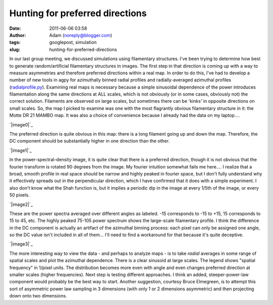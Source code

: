 Hunting for preferred directions
################################
:date: 2011-06-06 03:58
:author: Adam (noreply@blogger.com)
:tags: googlepost, simulation
:slug: hunting-for-preferred-directions

In our last group meeting, we discussed simulations using filamentary
structures. I've been trying to determine how best to generate
random/artificial filamentary structures in images. The first step in
that direction is coming up with a way to measure asymmetries and
therefore preferred directions within a real map. In order to do this,
I've had to develop a number of new tools in agpy for azimuthally binned
radial profiles and radially-averaged azimuthal profiles
(`radialprofile.py`_).
Examining real maps is necessary because a simple sinusoidal dependence
of the power introduces filamentation along the same directions at ALL
scales, which is not obviously (or in some cases, obviously not) the
correct solution. Filaments are observed on large scales, but sometimes
there can be 'kinks' in opposite directions on small scales.
So, the map I picked to examine was one with the most flagrantly obvious
filamentary structure in it: the Motte DR 21 MAMBO map. It was also a
choice of convenience because I already had the data on my laptop....

.. raw:: html

   <div class="separator" style="clear: both; text-align: center;">

`|image0|`_

.. raw:: html

   </div>

The preferred direction is quite obvious in this map: there is a long
filament going up and down the map. Therefore, the DC component should
be substantially higher in one direction than the other.

.. raw:: html

   <div class="separator" style="clear: both; text-align: center;">

`|image1|`_

.. raw:: html

   </div>

In the power-spectral-density image, it is quite clear that there is a
preferred direction, though it is not obvious that the fourier transform
is rotated 90 degrees from the image. My fourier intuition somewhat
fails me here.... I realize that a broad, smooth profile in real space
should be narrow and highly peaked in fourier space, but I don't fully
understand why it effectively spreads out in the perpendicular
direction, which I have confirmed that it does with a simple experiment.
I also don't know what the Shah function is, but it implies a periodic
dip in the image at every 1/5th of the image, or every 50 pixels.

.. raw:: html

   <div class="separator" style="clear: both; text-align: center;">

`|image2|`_

.. raw:: html

   </div>

These are the power spectra averaged over different angles as labeled.
-15 corresponds to -15 to +15, 15 corresponds to 15 to 45, etc. The
highly peaked 75-105 power spectrum shows the large-scale filamentary
profile. I think the difference in the DC component is actually an
artifact of the azimuthal binning process: each pixel can only be
assigned one angle, so the DC value isn't included in all of them...
I'll need to find a workaround for that because it's quite deceptive.

.. raw:: html

   <div class="separator" style="clear: both; text-align: center;">

`|image3|`_

.. raw:: html

   </div>

The more interesting way to view the data - and perhaps to analyze maps
- is to take *radial* averages in some range of spatial scales and plot
the azimuthal dependence. There is a clear sinusoid at large scales. The
legend shows "spatial frequency" in 1/pixel units. The distribution
becomes more even with angle and even changes preferred direction at
smaller scales (higher frequencies).
Next step is testing different approaches. I think an added,
steeper-power-law component would probably be the best way to start.
Another suggestion, courtesy Bruce Elmegreen, is to attempt this sort of
asymmetric power law sampling in 3 dimensions (with only 1 or 2
dimensions asymmetric) and then projecting down onto two dimensions.

.. raw:: html

   </p>

.. _radialprofile.py: http://code.google.com/p/agpy/source/browse/trunk/agpy/radialprofile.py
.. _|image4|: http://3.bp.blogspot.com/-ULjqyt_ofEI/TexIAK9ohhI/AAAAAAAAGM0/eCEys_tFOTA/s1600/MAMBOmap.png
.. _|image5|: http://1.bp.blogspot.com/-X7TY9wPUL7Y/TexIAZ7hH_I/AAAAAAAAGM8/IEkgX500_Os/s1600/MAMBOpsd.png
.. _|image6|: http://2.bp.blogspot.com/-l4qWlj1G42k/TexIAufhjSI/AAAAAAAAGNE/UqagczdWzwA/s1600/MAMBOpowerspectra.png
.. _|image7|: http://4.bp.blogspot.com/-qEWk2rRrwNI/TexIBKn59FI/AAAAAAAAGNM/MXdsiKagpW4/s1600/MAMBOazspectra.png

.. |image0| image:: http://3.bp.blogspot.com/-ULjqyt_ofEI/TexIAK9ohhI/AAAAAAAAGM0/eCEys_tFOTA/s320/MAMBOmap.png
.. |image1| image:: http://1.bp.blogspot.com/-X7TY9wPUL7Y/TexIAZ7hH_I/AAAAAAAAGM8/IEkgX500_Os/s320/MAMBOpsd.png
.. |image2| image:: http://2.bp.blogspot.com/-l4qWlj1G42k/TexIAufhjSI/AAAAAAAAGNE/UqagczdWzwA/s320/MAMBOpowerspectra.png
.. |image3| image:: http://4.bp.blogspot.com/-qEWk2rRrwNI/TexIBKn59FI/AAAAAAAAGNM/MXdsiKagpW4/s320/MAMBOazspectra.png
.. |image4| image:: http://3.bp.blogspot.com/-ULjqyt_ofEI/TexIAK9ohhI/AAAAAAAAGM0/eCEys_tFOTA/s320/MAMBOmap.png
.. |image5| image:: http://1.bp.blogspot.com/-X7TY9wPUL7Y/TexIAZ7hH_I/AAAAAAAAGM8/IEkgX500_Os/s320/MAMBOpsd.png
.. |image6| image:: http://2.bp.blogspot.com/-l4qWlj1G42k/TexIAufhjSI/AAAAAAAAGNE/UqagczdWzwA/s320/MAMBOpowerspectra.png
.. |image7| image:: http://4.bp.blogspot.com/-qEWk2rRrwNI/TexIBKn59FI/AAAAAAAAGNM/MXdsiKagpW4/s320/MAMBOazspectra.png
